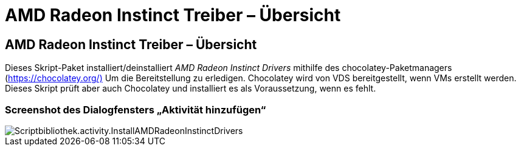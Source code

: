 = AMD Radeon Instinct Treiber – Übersicht
:allow-uri-read: 




== AMD Radeon Instinct Treiber – Übersicht

Dieses Skript-Paket installiert/deinstalliert _AMD Radeon Instinct Drivers_ mithilfe des chocolatey-Paketmanagers (https://chocolatey.org/)[] Um die Bereitstellung zu erledigen. Chocolatey wird von VDS bereitgestellt, wenn VMs erstellt werden. Dieses Skript prüft aber auch Chocolatey und installiert es als Voraussetzung, wenn es fehlt.



=== Screenshot des Dialogfensters „Aktivität hinzufügen“

image::scriptlibrary.activity.InstallAMDRadeonInstinctDrivers.png[Scriptbibliothek.activity.InstallAMDRadeonInstinctDrivers]
